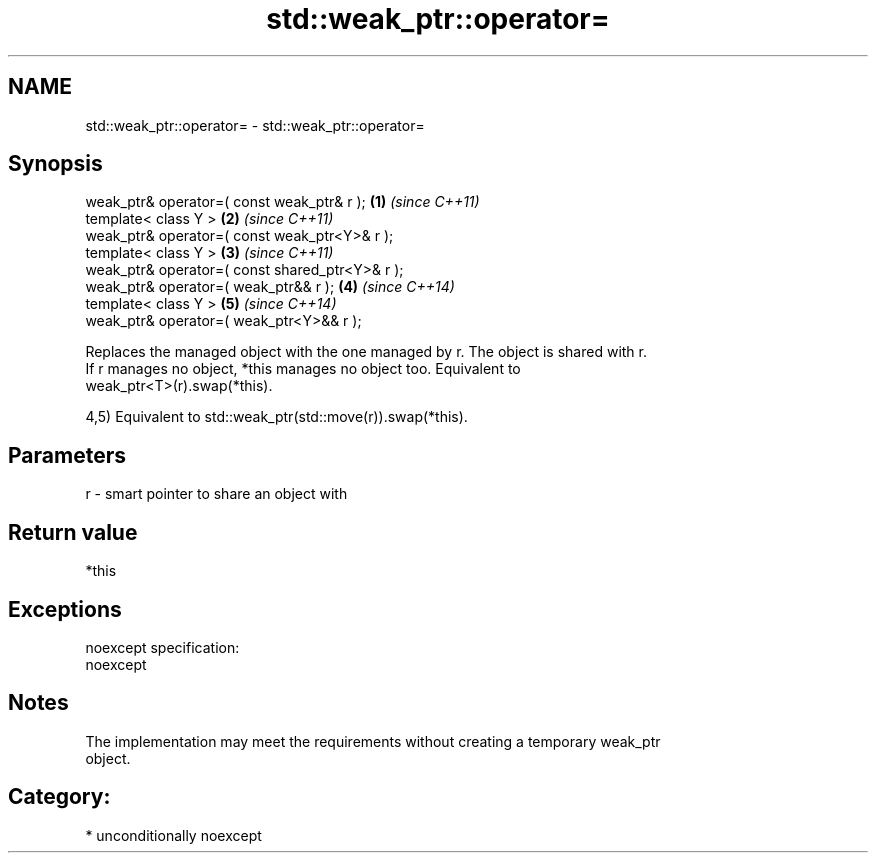 .TH std::weak_ptr::operator= 3 "Nov 25 2015" "2.1 | http://cppreference.com" "C++ Standard Libary"
.SH NAME
std::weak_ptr::operator= \- std::weak_ptr::operator=

.SH Synopsis
   weak_ptr& operator=( const weak_ptr& r );      \fB(1)\fP \fI(since C++11)\fP
   template< class Y >                            \fB(2)\fP \fI(since C++11)\fP
   weak_ptr& operator=( const weak_ptr<Y>& r );
   template< class Y >                            \fB(3)\fP \fI(since C++11)\fP
   weak_ptr& operator=( const shared_ptr<Y>& r );
   weak_ptr& operator=( weak_ptr&& r );           \fB(4)\fP \fI(since C++14)\fP
   template< class Y >                            \fB(5)\fP \fI(since C++14)\fP
   weak_ptr& operator=( weak_ptr<Y>&& r );

   Replaces the managed object with the one managed by r. The object is shared with r.
   If r manages no object, *this manages no object too. Equivalent to
   weak_ptr<T>(r).swap(*this).

   4,5) Equivalent to std::weak_ptr(std::move(r)).swap(*this).

.SH Parameters

   r - smart pointer to share an object with

.SH Return value

   *this

.SH Exceptions

   noexcept specification:  
   noexcept
     

.SH Notes

   The implementation may meet the requirements without creating a temporary weak_ptr
   object.

.SH Category:

     * unconditionally noexcept
